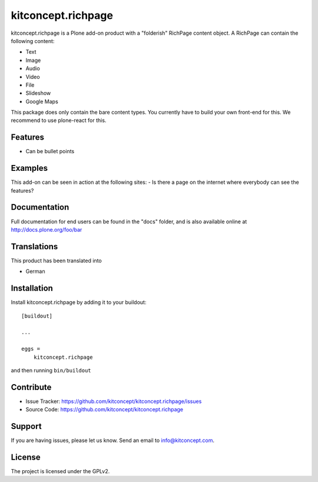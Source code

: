 .. This README is meant for consumption by humans and pypi. Pypi can render rst files so please do not use Sphinx features.
   If you want to learn more about writing documentation, please check out: http://docs.plone.org/about/documentation_styleguide.html
   This text does not appear on pypi or github. It is a comment.

==============================================================================
kitconcept.richpage
==============================================================================

kitconcept.richpage is a Plone add-on product with a "folderish" RichPage
content object.
A RichPage can contain the following content:

- Text
- Image
- Audio
- Video
- File
- Slideshow
- Google Maps

This package does only contain the bare content types.
You currently have to build your own front-end for this.
We recommend to use plone-react for this.

Features
--------

- Can be bullet points


Examples
--------

This add-on can be seen in action at the following sites:
- Is there a page on the internet where everybody can see the features?


Documentation
-------------

Full documentation for end users can be found in the "docs" folder, and is also available online at http://docs.plone.org/foo/bar


Translations
------------

This product has been translated into

- German


Installation
------------

Install kitconcept.richpage by adding it to your buildout::

    [buildout]

    ...

    eggs =
        kitconcept.richpage


and then running ``bin/buildout``


Contribute
----------

- Issue Tracker: https://github.com/kitconcept/kitconcept.richpage/issues
- Source Code: https://github.com/kitconcept/kitconcept.richpage


Support
-------

If you are having issues, please let us know.
Send an email to info@kitconcept.com.

License
-------

The project is licensed under the GPLv2.
